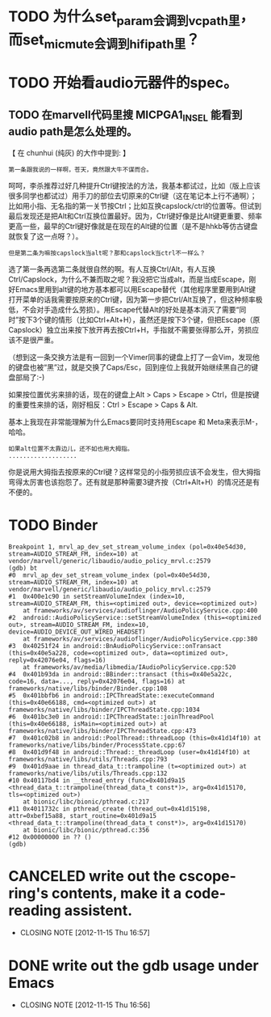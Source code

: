 * TODO 为什么set_param会调到vcpath里，而set_mic_mute会调到hifipath里？

* TODO 开始看audio元器件的spec。
** TODO 在marvell代码里搜 MICPGA1_IN_SEL 能看到audio path是怎么处理的。


【 在 chunhui (纯灰) 的大作中提到: 】
: 第一条跟我说的一样啊，苍天，竟然跟大牛不谋而合。

呵呵，李杀推荐过好几种提升Ctrl键按法的方法，我基本都试过，比如（版上应该很多同学也都试过）用手刀的部位去切原来的Ctrl键（这在笔记本上行不通啊）；比如用小指、无名指的第一关节按Ctrl；比如互换capslock/ctrl的位置等。但试到最后发现还是把Alt和Ctrl互换位置最好。因为，Ctrl键好像是比Alt键更重要、频率更高一些，最早的Ctrl键好像就是在现在的Alt键的位置（是不是hhkb等仿古键盘就恢复了这一点呀？）。

: 但是第二条为嘛按capslock当alt呢？那和capslock当ctrl不一样么？

选了第一条再选第二条就很自然的啊。有人互换Ctrl/Alt，有人互换Ctrl/Capslock，为什么不兼而取之呢？我没把它当成alt，而是当成Escape，刚好Emacs里用到alt键的地方基本都可以用Escape替代（其他程序里要用到Alt键打开菜单的话我需要按原来的Ctrl键，因为第一步把Ctrl/Alt互换了，但这种频率极低，不会对手造成什么劳损）。用Escape代替Alt的好处是基本消灭了需要“同时”按下3个键的情形（比如Ctrl+Alt+H），虽然还是按下3个键，但把Escape（原Capslock）独立出来按下放开再去按Ctrl+H，手指就不需要张得那么开，劳损应该不是很严重。

（想到这一条交换方法是有一回到一个Vimer同事的键盘上打了一会Vim，发现他的键盘也被“黑”过，就是交换了Caps/Esc，回到座位上我就开始继续黑自己的键盘部局了:-)

如果按位置优劣来排的话，现在的键盘上Alt > Caps > Escape > Ctrl，但是按键的重要性来排的话，刚好相反：Ctrl > Escape > Caps & Alt.

基本上我现在非常能理解为什么Emacs要同时支持用Escape 和 Meta来表示M-，哈哈。

: 如果alt位置不太靠边儿，还不如也用大拇指。
: ...................

你是说用大拇指去按原来的Ctrl键？这样常见的小指劳损应该不会发生，但大拇指弯得太厉害也该抱怨了。还有就是那种需要3键齐按（Ctrl+Alt+H）的情况还是有不便的。

* TODO Binder

    #+begin_example
    Breakpoint 1, mrvl_ap_dev_set_stream_volume_index (pol=0x40e54d30, stream=AUDIO_STREAM_FM, index=10) at vendor/marvell/generic/libaudio/audio_policy_mrvl.c:2579
    (gdb) bt
    #0  mrvl_ap_dev_set_stream_volume_index (pol=0x40e54d30, stream=AUDIO_STREAM_FM, index=10) at vendor/marvell/generic/libaudio/audio_policy_mrvl.c:2579
    #1  0x400e1c90 in setStreamVolumeIndex (index=10, stream=AUDIO_STREAM_FM, this=<optimized out>, device=<optimized out>)
        at frameworks/av/services/audioflinger/AudioPolicyService.cpp:400
    #2  android::AudioPolicyService::setStreamVolumeIndex (this=<optimized out>, stream=AUDIO_STREAM_FM, index=10, device=AUDIO_DEVICE_OUT_WIRED_HEADSET)
        at frameworks/av/services/audioflinger/AudioPolicyService.cpp:380
    #3  0x40251f24 in android::BnAudioPolicyService::onTransact (this=0x40e5a228, code=<optimized out>, data=<optimized out>, reply=0x42076e04, flags=16)
        at frameworks/av/media/libmedia/IAudioPolicyService.cpp:520
    #4  0x401b93da in android::BBinder::transact (this=0x40e5a22c, code=16, data=..., reply=0x42076e04, flags=16) at frameworks/native/libs/binder/Binder.cpp:108
    #5  0x401bbfb6 in android::IPCThreadState::executeCommand (this=0x40e66188, cmd=<optimized out>) at frameworks/native/libs/binder/IPCThreadState.cpp:1034
    #6  0x401bc3e0 in android::IPCThreadState::joinThreadPool (this=0x40e66188, isMain=<optimized out>) at frameworks/native/libs/binder/IPCThreadState.cpp:473
    #7  0x401c02b8 in android::PoolThread::threadLoop (this=0x41d14f10) at frameworks/native/libs/binder/ProcessState.cpp:67
    #8  0x401d9f48 in android::Thread::_threadLoop (user=0x41d14f10) at frameworks/native/libs/utils/Threads.cpp:793
    #9  0x401d9aae in thread_data_t::trampoline (t=<optimized out>) at frameworks/native/libs/utils/Threads.cpp:132
    #10 0x40117bd4 in __thread_entry (func=0x401d9a15 <thread_data_t::trampoline(thread_data_t const*)>, arg=0x41d15170, tls=<optimized out>)
        at bionic/libc/bionic/pthread.c:217
    #11 0x4011732c in pthread_create (thread_out=0x41d15198, attr=0xbef15a88, start_routine=0x401d9a15 <thread_data_t::trampoline(thread_data_t const*)>, arg=0x41d15170)
        at bionic/libc/bionic/pthread.c:356
    #12 0x00000000 in ?? ()
    (gdb) 
    #+end_example
    

* CANCELED write out the cscope-ring's contents, make it a code-reading assistent.
  CLOSED: [2012-11-15 Thu 16:57]
  - CLOSING NOTE [2012-11-15 Thu 16:57]
* DONE write out the gdb usage under Emacs
  CLOSED: [2012-11-15 Thu 16:56]
  - CLOSING NOTE [2012-11-15 Thu 16:56]
